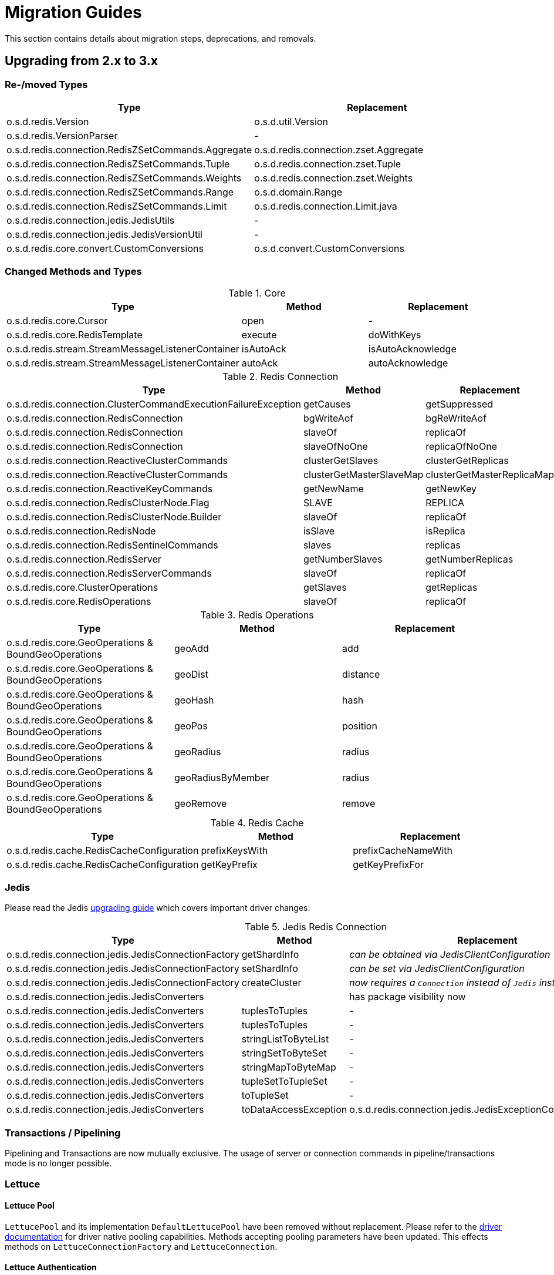 [[redis.upgrading]]
= Migration Guides

This section contains details about migration steps, deprecations, and removals.

[[upgrading.2-to-3]]
== Upgrading from 2.x to 3.x

[[upgrading.2-to-3.types]]
=== Re-/moved Types

|===
|Type |Replacement

|o.s.d.redis.Version
|o.s.d.util.Version

|o.s.d.redis.VersionParser
|-

|o.s.d.redis.connection.RedisZSetCommands.Aggregate
|o.s.d.redis.connection.zset.Aggregate

|o.s.d.redis.connection.RedisZSetCommands.Tuple
|o.s.d.redis.connection.zset.Tuple

|o.s.d.redis.connection.RedisZSetCommands.Weights
|o.s.d.redis.connection.zset.Weights

|o.s.d.redis.connection.RedisZSetCommands.Range
|o.s.d.domain.Range

|o.s.d.redis.connection.RedisZSetCommands.Limit
|o.s.d.redis.connection.Limit.java

|o.s.d.redis.connection.jedis.JedisUtils
|-

|o.s.d.redis.connection.jedis.JedisVersionUtil
|-

|o.s.d.redis.core.convert.CustomConversions
|o.s.d.convert.CustomConversions

|===

[[changed-methods-and-types]]
=== Changed Methods and Types

.Core
|===
|Type |Method |Replacement

|o.s.d.redis.core.Cursor
|open
|-

|o.s.d.redis.core.RedisTemplate
|execute
|doWithKeys

|o.s.d.redis.stream.StreamMessageListenerContainer
|isAutoAck
|isAutoAcknowledge

|o.s.d.redis.stream.StreamMessageListenerContainer
|autoAck
|autoAcknowledge

|===

.Redis Connection
|===
|Type |Method |Replacement

|o.s.d.redis.connection.ClusterCommandExecutionFailureException
|getCauses
|getSuppressed

|o.s.d.redis.connection.RedisConnection
|bgWriteAof
|bgReWriteAof

|o.s.d.redis.connection.RedisConnection
|slaveOf
|replicaOf

|o.s.d.redis.connection.RedisConnection
|slaveOfNoOne
|replicaOfNoOne

|o.s.d.redis.connection.ReactiveClusterCommands
|clusterGetSlaves
|clusterGetReplicas

|o.s.d.redis.connection.ReactiveClusterCommands
|clusterGetMasterSlaveMap
|clusterGetMasterReplicaMap

|o.s.d.redis.connection.ReactiveKeyCommands
|getNewName
|getNewKey

|o.s.d.redis.connection.RedisClusterNode.Flag
|SLAVE
|REPLICA

|o.s.d.redis.connection.RedisClusterNode.Builder
|slaveOf
|replicaOf

|o.s.d.redis.connection.RedisNode
|isSlave
|isReplica

|o.s.d.redis.connection.RedisSentinelCommands
|slaves
|replicas

|o.s.d.redis.connection.RedisServer
|getNumberSlaves
|getNumberReplicas

|o.s.d.redis.connection.RedisServerCommands
|slaveOf
|replicaOf

|o.s.d.redis.core.ClusterOperations
|getSlaves
|getReplicas

|o.s.d.redis.core.RedisOperations
|slaveOf
|replicaOf

|===

.Redis Operations
|===
|Type |Method |Replacement

|o.s.d.redis.core.GeoOperations & BoundGeoOperations
|geoAdd
|add

|o.s.d.redis.core.GeoOperations & BoundGeoOperations
|geoDist
|distance

|o.s.d.redis.core.GeoOperations & BoundGeoOperations
|geoHash
|hash

|o.s.d.redis.core.GeoOperations & BoundGeoOperations
|geoPos
|position

|o.s.d.redis.core.GeoOperations & BoundGeoOperations
|geoRadius
|radius

|o.s.d.redis.core.GeoOperations & BoundGeoOperations
|geoRadiusByMember
|radius

|o.s.d.redis.core.GeoOperations & BoundGeoOperations
|geoRemove
|remove

|===

.Redis Cache
|===
|Type |Method |Replacement

|o.s.d.redis.cache.RedisCacheConfiguration
|prefixKeysWith
|prefixCacheNameWith

|o.s.d.redis.cache.RedisCacheConfiguration
|getKeyPrefix
|getKeyPrefixFor

|===

[[upgrading.2-to-3.jedis]]
=== Jedis

Please read the Jedis https://github.com/redis/jedis/blob/v4.0.0/docs/3to4.md[upgrading guide] which covers important driver changes.

.Jedis Redis Connection
|===
|Type |Method |Replacement

|o.s.d.redis.connection.jedis.JedisConnectionFactory
|getShardInfo
|_can be obtained via JedisClientConfiguration_

|o.s.d.redis.connection.jedis.JedisConnectionFactory
|setShardInfo
|_can be set via JedisClientConfiguration_

|o.s.d.redis.connection.jedis.JedisConnectionFactory
|createCluster
|_now requires a `Connection` instead of `Jedis` instance_

|o.s.d.redis.connection.jedis.JedisConverters
|
|has package visibility now

|o.s.d.redis.connection.jedis.JedisConverters
|tuplesToTuples
|-

|o.s.d.redis.connection.jedis.JedisConverters
|tuplesToTuples
|-

|o.s.d.redis.connection.jedis.JedisConverters
|stringListToByteList
|-

|o.s.d.redis.connection.jedis.JedisConverters
|stringSetToByteSet
|-

|o.s.d.redis.connection.jedis.JedisConverters
|stringMapToByteMap
|-

|o.s.d.redis.connection.jedis.JedisConverters
|tupleSetToTupleSet
|-

|o.s.d.redis.connection.jedis.JedisConverters
|toTupleSet
|-

|o.s.d.redis.connection.jedis.JedisConverters
|toDataAccessException
|o.s.d.redis.connection.jedis.JedisExceptionConverter#convert

|===

[[upgrading.2-to-3.jedis.transactions]]
=== Transactions / Pipelining

Pipelining and Transactions are now mutually exclusive.
The usage of server or connection commands in pipeline/transactions mode is no longer possible.

[[upgrading.2-to-3.lettuce]]
=== Lettuce

[[upgrading.2-to-3.lettuce.pool]]
==== Lettuce Pool

`LettucePool` and its implementation `DefaultLettucePool` have been removed without replacement.
Please refer to the https://lettuce.io/core/release/reference/index.html#_connection_pooling[driver documentation] for driver native pooling capabilities.
Methods accepting pooling parameters have been updated.
This effects methods on `LettuceConnectionFactory` and `LettuceConnection`.

[[upgrading.2-to-3.lettuce.authentication]]
==== Lettuce Authentication

`AuthenticatingRedisClient` has been removed without replacement.
Please refer to the https://lettuce.io/core/release/reference/index.html#basic.redisuri[driver documentation] for `RedisURI` to set authentication data.


